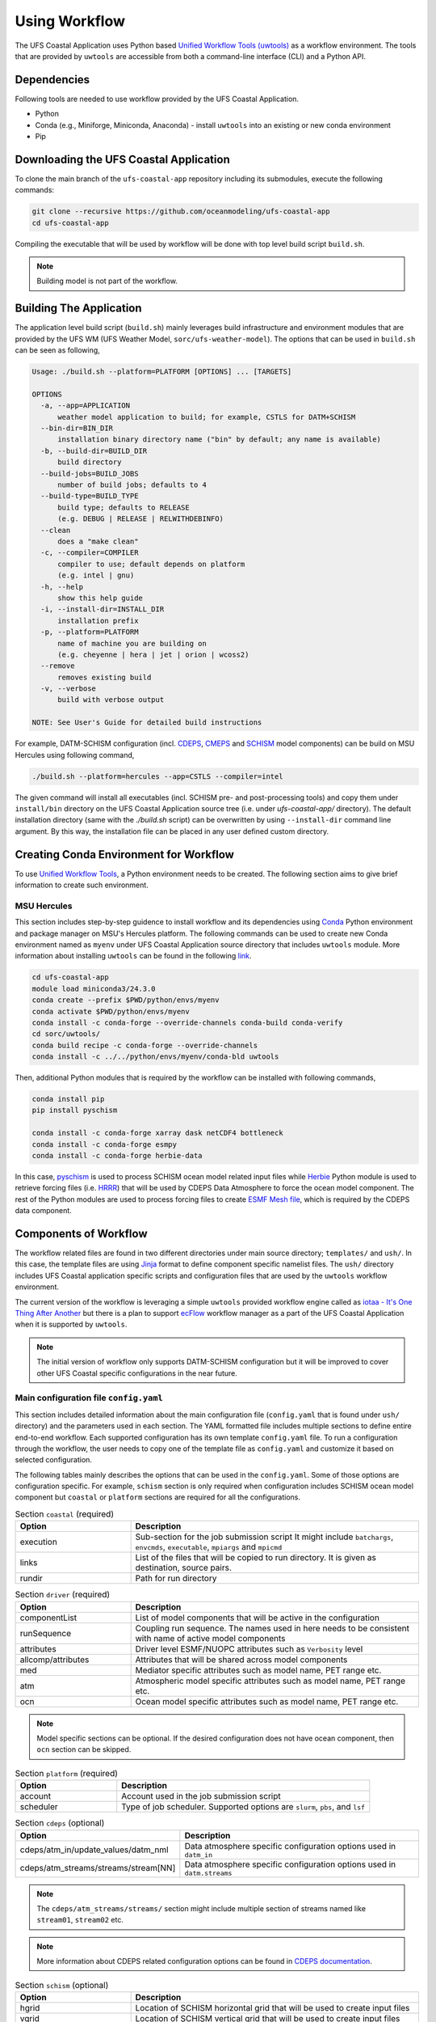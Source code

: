 .. _Workflow:

**************
Using Workflow
**************

The UFS Coastal Application uses Python based `Unified Workflow Tools (uwtools) <https://uwtools.readthedocs.io/en/stable/>`_ as a workflow environment. The tools that are provided by ``uwtools`` are accessible from both a command-line interface (CLI) and a Python API.

============
Dependencies
============

Following tools are needed to use workflow provided by the UFS Coastal Application.

- Python
- Conda (e.g., Miniforge, Miniconda, Anaconda) - install ``uwtools`` into an existing or new conda environment
- Pip

=======================================
Downloading the UFS Coastal Application
=======================================

To clone the main branch of the ``ufs-coastal-app`` repository including its submodules, execute the following commands:

.. code-block:: console

   git clone --recursive https://github.com/oceanmodeling/ufs-coastal-app
   cd ufs-coastal-app

Compiling the executable that will be used by workflow will be done with top level build script ``build.sh``.

.. note::
   Building model is not part of the workflow.

========================
Building The Application
========================

The application level build script (``build.sh``) mainly leverages build infrastructure and environment modules that are provided by the UFS WM (UFS Weather Model, ``sorc/ufs-weather-model``). The options that can be used in ``build.sh`` can be seen as following,

.. code-block:: console

   Usage: ./build.sh --platform=PLATFORM [OPTIONS] ... [TARGETS]
   
   OPTIONS
     -a, --app=APPLICATION
         weather model application to build; for example, CSTLS for DATM+SCHISM
     --bin-dir=BIN_DIR
         installation binary directory name ("bin" by default; any name is available)
     -b, --build-dir=BUILD_DIR
         build directory
     --build-jobs=BUILD_JOBS
         number of build jobs; defaults to 4
     --build-type=BUILD_TYPE
         build type; defaults to RELEASE
         (e.g. DEBUG | RELEASE | RELWITHDEBINFO)
     --clean
         does a "make clean"
     -c, --compiler=COMPILER
         compiler to use; default depends on platform
         (e.g. intel | gnu)
     -h, --help
         show this help guide
     -i, --install-dir=INSTALL_DIR
         installation prefix
     -p, --platform=PLATFORM
         name of machine you are building on
         (e.g. cheyenne | hera | jet | orion | wcoss2)
     --remove
         removes existing build
     -v, --verbose
         build with verbose output
   
   NOTE: See User's Guide for detailed build instructions

For example, DATM-SCHISM configuration (incl. `CDEPS <https://github.com/ESCOMP/CDEPS>`_, `CMEPS <https://github.com/ESCOMP/CMEPS>`_ and `SCHISM <https://github.com/schism-dev/schism>`_ model components) can be build on MSU Hercules using following command,

.. code-block:: console

   ./build.sh --platform=hercules --app=CSTLS --compiler=intel

The given command will install all executables (incl. SCHISM pre- and post-processing tools) and copy them under ``install/bin`` directory on the UFS Coastal Application source tree (i.e. under `ufs-coastal-app/` directory). The default installation directory (same with the `./build.sh` script) can be overwritten by using ``--install-dir`` command line argument. By this way, the installation file can be placed in any user defined custom directory.

=======================================
Creating Conda Environment for Workflow
=======================================

To use `Unified Workflow Tools <https://uwtools.readthedocs.io/en/stable/>`_, a Python environment needs to be created. The following section aims to give brief information to create such environment.

MSU Hercules
------------

This section includes step-by-step guidence to install workflow and its dependencies using `Conda <https://docs.conda.io/en/latest/#>`_ Python environment and package manager on MSU's Hercules platform. The following commands can be used to create new Conda environment named as ``myenv`` under UFS Coastal Application source directory that includes ``uwtools`` module. More information about installing ``uwtools`` can be found in the following `link <https://uwtools.readthedocs.io/en/stable/sections/user_guide/installation.html>`_.

.. code-block:: console

   cd ufs-coastal-app
   module load miniconda3/24.3.0
   conda create --prefix $PWD/python/envs/myenv
   conda activate $PWD/python/envs/myenv
   conda install -c conda-forge --override-channels conda-build conda-verify
   cd sorc/uwtools/
   conda build recipe -c conda-forge --override-channels
   conda install -c ../../python/envs/myenv/conda-bld uwtools

Then, additional Python modules that is required by the workflow can be installed with following commands,

.. code-block:: console
   
   conda install pip
   pip install pyschism
   
   conda install -c conda-forge xarray dask netCDF4 bottleneck
   conda install -c conda-forge esmpy
   conda install -c conda-forge herbie-data

In this case, `pyschism <https://github.com/schism-dev/pyschism>`_ is used to process SCHISM ocean model related input files while `Herbie <https://herbie.readthedocs.io/en/stable/index.html>`_ Python module is used to retrieve forcing files (i.e. `HRRR <https://rapidrefresh.noaa.gov/hrrr/>`_) that will be used by CDEPS Data Atmosphere to force the ocean model component. The rest of the Python modules are used to process forcing files to create `ESMF Mesh file <http://earthsystemmodeling.org/docs/nightly/develop/ESMF_refdoc/node3.html#SECTION03040000000000000000>`_, which is required by the CDEPS data component.

======================
Components of Workflow
======================

The workflow related files are found in two different directories under main source directory; ``templates/`` and ``ush/``. In this case, the template files are using `Jinja <https://jinja.palletsprojects.com/en/stable/>`_ format to define component specific namelist files. The ``ush/`` directory includes UFS Coastal application specific scripts and configuration files that are used by the ``uwtools`` workflow environment.

The current version of the workflow is leveraging a simple ``uwtools`` provided workflow engine called as `iotaa - It's One Thing After Another <https://github.com/maddenp/iotaa>`_ but there is a plan to support `ecFlow <https://confluence.ecmwf.int/display/ECFLOW>`_ workflow manager as a part of the UFS Coastal Application when it is supported by ``uwtools``.

.. note::
   The initial version of workflow only supports DATM-SCHISM configuration but it will be improved to cover other UFS Coastal specific configurations in the near future.

Main configuration file ``config.yaml``
---------------------------------------

This section includes detailed information about the main configuration file (``config.yaml`` that is found under ``ush/`` directory) and the parameters used in each section. The YAML formatted file includes multiple sections to define entire end-to-end workflow. Each supported configuration has its own template ``config.yaml`` file. To run a configuration through the workflow, the user needs to copy one of the template file as ``config.yaml`` and customize it based on selected configuration.

The following tables mainly describes the options that can be used in the ``config.yaml``. Some of those options are configuration specific. For example, ``schism`` section is only required when configuration includes SCHISM ocean model component but ``coastal`` or ``platform`` sections are required for all the configurations.

.. list-table:: Section ``coastal`` (required)
   :widths: 10 25
   :header-rows: 1

   * - Option
     - Description
   * - execution
     - Sub-section for the job submission script
       It might include ``batchargs``, ``envcmds``, ``executable``, ``mpiargs`` and ``mpicmd``
   * - links
     - List of the files that will be copied to run directory. It is given as destination, source pairs.
   * - rundir
     - Path for run directory

.. list-table:: Section ``driver`` (required)
   :widths: 10 25
   :header-rows: 1

   * - Option
     - Description
   * - componentList
     - List of model components that will be active in the configuration
   * - runSequence
     - Coupling run sequence. The names used in here needs to be consistent with name of active model components
   * - attributes
     - Driver level ESMF/NUOPC attributes such as ``Verbosity`` level
   * - allcomp/attributes
     - Attributes that will be shared across model components
   * - med
     - Mediator specific attributes such as model name, PET range etc.
   * - atm
     - Atmospheric model specific attributes such as model name, PET range etc.
   * - ocn
     - Ocean model specific attributes such as model name, PET range etc.

.. note::
   Model specific sections can be optional. If the desired configuration does not have ocean component, then ``ocn`` section can be skipped.   
.. list-table:: Section ``platform`` (required)
   :widths: 10 25
   :header-rows: 1

   * - Option
     - Description
   * - account
     - Account used in the job submission script
   * - scheduler
     - Type of job scheduler. Supported options are ``slurm``, ``pbs``, and ``lsf``

.. list-table:: Section ``cdeps`` (optional)
   :widths: 10 25
   :header-rows: 1

   * - Option
     - Description
   * - cdeps/atm_in/update_values/datm_nml
     - Data atmosphere specific configuration options used in ``datm_in``
   * - cdeps/atm_streams/streams/stream[NN]
     - Data atmosphere specific configuration options used in ``datm.streams``

.. note::
   The ``cdeps/atm_streams/streams/`` section might include multiple section of streams named like ``stream01``, ``stream02`` etc.

.. note::
   More information about CDEPS related configuration options can be found in `CDEPS documentation <https://escomp.github.io/CDEPS/versions/master/html/index.html>`_.

.. list-table:: Section ``schism`` (optional)
   :widths: 10 25
   :header-rows: 1

   * - Option
     - Description
   * - hgrid
     - Location of SCHISM horizontal grid that will be used to create input files
   * - vgrid
     - Location of SCHISM vertical grid that will be used to create input files
   * - boundary_vars
     - Flags for boundary variables that would be created. The orders are ``elev2D``, ``TS``, and ``UV``.
   * - ocean_bnd_ids
     - Segment indices for ocean boundaries, starting from zero
   * - bctides
     - Subsection for tidal boundary conditions such as TPXO dataset location, constituents etc.
   * - namelist
     - Subsection for ``param.nml`` customizations such as ``rnday`` for total run time in days or ``dt`` for time step in sec.
       
.. note::
   The entries in `schism/namelist` section are used to customize SCHISM main configuration file (``param.nml``). The parameters that are used to define simulation start date (``start_year``, ``start_month``, ``start_day``, ``start_hour`` and ``utc_start``) is modified automatically by the workflow and there is no need to define them seperately in this section. The main template file can be seen under ``templates/param.nml`` directory.

.. list-table:: Section ``input`` (optional)
   :widths: 10 25
   :header-rows: 1

   * - Option
     - Description
   * - source
     - The data source such as ``hrrr`` for High Resolution Rapid Refresh dataset.
   * - length
     - Lenght of required data in hours
   * - fxx
     - Forecast lead time
   * - subset
     - Option to subset data based on given grid file. It could be ``true`` or ``false``.

.. note::
   The workflow uses Python Herbie module to retrieve data files and more information can be found in `Herbie documentation <https://herbie.readthedocs.io/en/stable/index.html>`_. HRRR Homepage (ESRL) can be found in `GSL webpage <https://rapidrefresh.noaa.gov/hrrr/>`_.

.. note::
   The forcing file used by data components can be also provided by user. In this case, the files can be copied to run directory using ``coastal/links`` section.

DATM-SCHISM Configuration
-------------------------

The model configuration includes two model components (CDEPS and SCHISM) and the mediator (CMEPS) to create uni-directional coupled application. In this case, CDEPS Data Atmosphere provides atmospheric forcing (components of the wind speed and also surface pressure) to the ocean model component but there is no feedback from the ocean to atmsopheric model component.

.. list-table:: Workflow tasks for DATM-SCHISM configuration
   :widths: 10 25 50 50
   :header-rows: 1

   * - #
     - Task
     - Related component
     - Sections in ``coastal.yaml``
   * - 1
     - Download forcing data using ``data_retrieve()``
     - cdeps, datm
     - input
   * - 2
     - Create ESMF mesh file using ``create_mesh()`` (uses ESMF provided ``ESMF_Scrip2Unstruct`` tool) 
     - cdeps, datm
     -
   * - 3
     - Generate ``model_configure`` using ``_model_configure()``
     - driver
     - driver
   * - 4
     - Generate ``ufs.configure`` using ``_ufs_configure()`` 
     - driver
     - driver, med, atm, ocn
   * - 5
     - Generate ``datm_in`` using ``cdeps.atm_nml()``
     - cdeps, datm
     - cdeps/atm_in/update_values/datm_nml
   * - 6
     - Generate ``datm.streams`` using ``cdeps.atm_stream()``
     - cdeps, datm
     - cdeps/atm_streams/streams/stream01
   * - 7
     -
     -
     -
   * - 8
     -
     -
     -
   * - 9
     -
     -
     -
   * - 10
     - Generate ``param.nml`` using ``schism.namelist_file()``
     - schism
     - schism/namelist
   * - 11
     - Copy files like ``fd_ufs.yaml`` from UFS WM source using ``self.linked_files()``
     - model
     - coastal/links
   * - 12
     - Create required directoryies such as ``RESTART`` under run directory using ``self.restart_dir()``
     - model    
     -
   * - 13
     - Create job submission script using ``self.runscript()``
     - model
     -

Running Workflow
----------------

The run directory for the specified configuration (via ``coastal.yaml``) can be created using following command.

.. code-block:: console

   cd ufs-coastal-app/ush
   uw execute --module coastal.py --classname Coastal --task provisioned_rundir --config-file coastal.yaml --cycle 2024-08-05T12 --batch

Once ``uw execute`` command issued, it will create a run directory specified by ``dir/run`` entry in the ``coastal.yaml``. The run directory can be customized by point another diretory in the YAML configuration file. Then, the job can be submitted manually by using ``runscript.coastal`` SLURM job submisson script. The detailed information about runninf jobs on MSU's Hercules platform can be found in `here <https://docs.rdhpcs.noaa.gov/systems/MSU-HPC_user_guide.html>`_.

.. code-block:: console

   sbatch runscript.coastal

